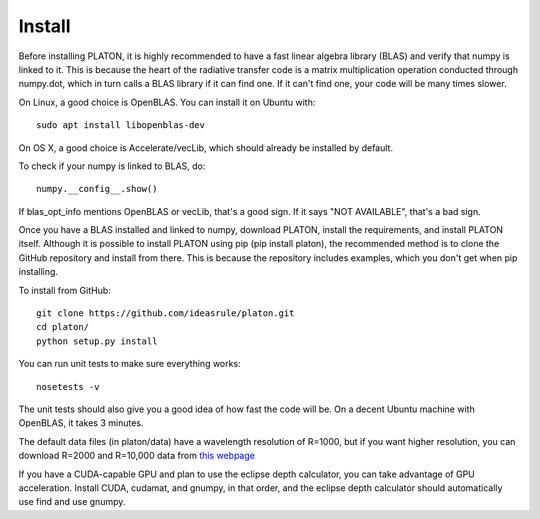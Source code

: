 Install
*******

Before installing PLATON, it is highly recommended to have a fast linear
algebra library (BLAS) and verify that numpy is linked to it.  This is because
the heart of the radiative transfer code is a matrix multiplication operation
conducted through numpy.dot, which in turn calls a BLAS library if it can find
one.  If it can't find one, your code will be many times slower.

On Linux, a good choice is OpenBLAS. You can install it on Ubuntu with::
  
  sudo apt install libopenblas-dev

On OS X, a good choice is Accelerate/vecLib, which should already be installed
by default.

To check if your numpy is linked to BLAS, do::

  numpy.__config__.show()

If blas_opt_info mentions OpenBLAS or vecLib, that's a good sign.  If it says
"NOT AVAILABLE", that's a bad sign.

Once you have a BLAS installed and linked to numpy, download PLATON,
install the requirements, and install PLATON itself.  Although it is possible
to install PLATON using pip (pip install platon), the recommended method is to
clone the GitHub repository and install from there.  This is because the
repository includes examples, which you don't get when pip installing.

To install from GitHub::

  git clone https://github.com/ideasrule/platon.git
  cd platon/
  python setup.py install

You can run unit tests to make sure everything works::
  
  nosetests -v 

The unit tests should also give you a good idea of how fast the code will be.
On a decent Ubuntu machine with OpenBLAS, it takes 3 minutes.

The default data files (in platon/data) have a wavelength resolution of R=1000,
but if you want higher resolution, you can download R=2000 and R=10,000 data
from `this webpage <http://astro.caltech.edu/~mz/absorption.html>`_

If you have a CUDA-capable GPU and plan to use the eclipse depth calculator,
you can take advantage of GPU acceleration.  Install CUDA, cudamat, and gnumpy,
in that order, and the eclipse depth calculator should automatically use
find and use gnumpy.
